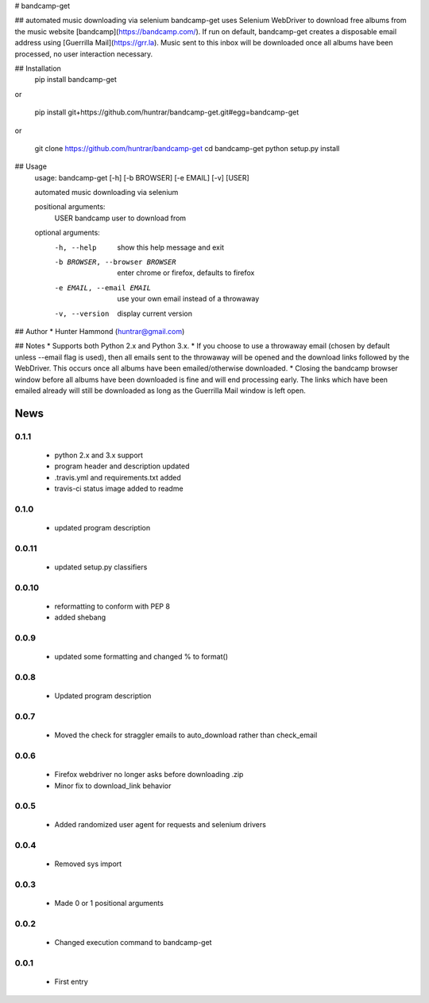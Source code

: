 # bandcamp-get

## automated music downloading via selenium
bandcamp-get uses Selenium WebDriver to download free albums from the music website [bandcamp](https://bandcamp.com/). If run on default, bandcamp-get creates a disposable email address using [Guerrilla Mail](https://grr.la). Music sent to this inbox will be downloaded once all albums have been processed, no user interaction necessary.

## Installation
    pip install bandcamp-get

or

    pip install git+https://github.com/huntrar/bandcamp-get.git#egg=bandcamp-get

or

    git clone https://github.com/huntrar/bandcamp-get
    cd bandcamp-get
    python setup.py install

## Usage
    usage: bandcamp-get [-h] [-b BROWSER] [-e EMAIL] [-v] [USER]

    automated music downloading via selenium

    positional arguments:
      USER                  bandcamp user to download from

    optional arguments:
      -h, --help            show this help message and exit
      -b BROWSER, --browser BROWSER
                            enter chrome or firefox, defaults to firefox
      -e EMAIL, --email EMAIL
                            use your own email instead of a throwaway
      -v, --version         display current version

## Author
* Hunter Hammond (huntrar@gmail.com)

## Notes
* Supports both Python 2.x and Python 3.x.
* If you choose to use a throwaway email (chosen by default unless --email flag is used), then all emails sent to the throwaway will be opened and the download links followed by the WebDriver. This occurs once all albums have been emailed/otherwise downloaded.
* Closing the bandcamp browser window before all albums have been downloaded is fine and will end processing early. The links which have been emailed already will still be downloaded as long as the Guerrilla Mail window is left open.


News
====

0.1.1
------

 - python 2.x and 3.x support
 - program header and description updated
 - .travis.yml and requirements.txt added
 - travis-ci status image added to readme

0.1.0
------

 - updated program description

0.0.11
------

 - updated setup.py classifiers

0.0.10
------

 - reformatting to conform with PEP 8
 - added shebang

0.0.9
------

 - updated some formatting and changed % to format()

0.0.8
------

 - Updated program description

0.0.7
------

 - Moved the check for straggler emails to auto_download rather than check_email

0.0.6
------

 - Firefox webdriver no longer asks before downloading .zip
 - Minor fix to download_link behavior

0.0.5
------

 - Added randomized user agent for requests and selenium drivers

0.0.4
------

 - Removed sys import

0.0.3
------

 - Made 0 or 1 positional arguments

0.0.2
------

 - Changed execution command to bandcamp-get

0.0.1
------

 - First entry




